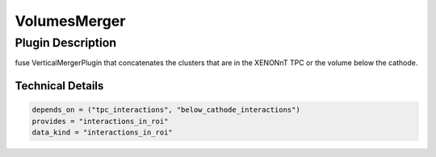 =============
VolumesMerger
=============

Plugin Description
==================
fuse VerticalMergerPlugin that concatenates the clusters that are in the XENONnT TPC or the volume below the cathode.

Technical Details
-----------------

.. code-block:: python

   depends_on = ("tpc_interactions", "below_cathode_interactions")
   provides = "interactions_in_roi"
   data_kind = "interactions_in_roi"